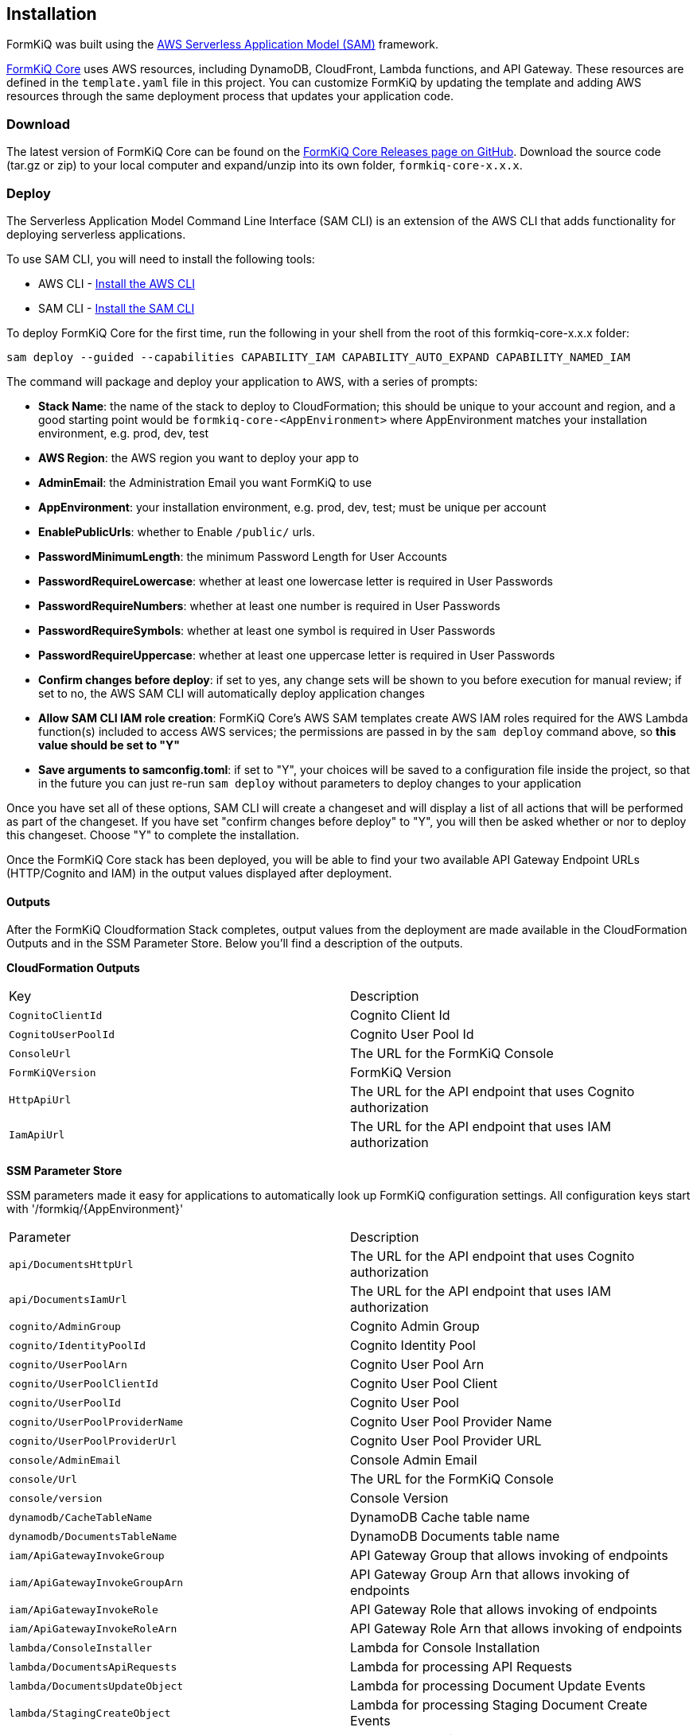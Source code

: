 Installation
------------

FormKiQ was built using the https://aws.amazon.com/serverless/sam[AWS Serverless Application Model (SAM)] framework.

https://github.com/formkiq/formkiq-core[FormKiQ Core] uses AWS resources, including DynamoDB, CloudFront, Lambda functions, and API Gateway. These resources are defined in the `template.yaml` file in this project. You can customize FormKiQ by updating the template and adding AWS resources through the same deployment process that updates your application code.

=== Download

The latest version of FormKiQ Core can be found on the https://github.com/formkiq/formkiq-core/releases[FormKiQ Core Releases page on GitHub]. Download the source code (tar.gz or zip) to your local computer and expand/unzip into its own folder, `formkiq-core-x.x.x`.

=== Deploy

The Serverless Application Model Command Line Interface (SAM CLI) is an extension of the AWS CLI that adds functionality for deploying serverless applications.

To use SAM CLI, you will need to install the following tools:

* AWS CLI - https://aws.amazon.com/cli[Install the AWS CLI]
* SAM CLI - https://docs.aws.amazon.com/serverless-application-model/latest/developerguide/serverless-sam-cli-install.html[Install the SAM CLI]

To deploy FormKiQ Core for the first time, run the following in your shell from the root of this formkiq-core-x.x.x folder:

```bash
sam deploy --guided --capabilities CAPABILITY_IAM CAPABILITY_AUTO_EXPAND CAPABILITY_NAMED_IAM
```

The command will package and deploy your application to AWS, with a series of prompts:

* **Stack Name**: the name of the stack to deploy to CloudFormation; this should be unique to your account and region, and a good starting point would be `formkiq-core-&lt;AppEnvironment&gt;` where AppEnvironment matches your installation environment, e.g. prod, dev, test
* **AWS Region**: the AWS region you want to deploy your app to
* **AdminEmail**: the Administration Email you want FormKiQ to use
* **AppEnvironment**: your installation environment, e.g. prod, dev, test; must be unique per account
* **EnablePublicUrls**: whether to Enable `/public/` urls.
* **PasswordMinimumLength**: the minimum Password Length for User Accounts
* **PasswordRequireLowercase**: whether at least one lowercase letter is required in User Passwords
* **PasswordRequireNumbers**: whether at least one number is required in User Passwords
* **PasswordRequireSymbols**: whether at least one symbol is required in User Passwords
* **PasswordRequireUppercase**: whether at least one uppercase letter is required in User Passwords
* **Confirm changes before deploy**: if set to yes, any change sets will be shown to you before execution for manual review; if set to no, the AWS SAM CLI will automatically deploy application changes
* **Allow SAM CLI IAM role creation**: FormKiQ Core's AWS SAM templates create AWS IAM roles required for the AWS Lambda function(s) included to access AWS services; the permissions are passed in by the `sam deploy` command above, so **this value should be set to "Y"**
* **Save arguments to samconfig.toml**: if set to "Y", your choices will be saved to a configuration file inside the project, so that in the future you can just re-run `sam deploy` without parameters to deploy changes to your application

Once you have set all of these options, SAM CLI will create a changeset and will display a list of all actions that will be performed as part of the changeset. If you have set "confirm changes before deploy" to "Y", you will then be asked whether or nor to deploy this changeset. Choose "Y" to complete the installation.

Once the FormKiQ Core stack has been deployed, you will be able to find your two available API Gateway Endpoint URLs (HTTP/Cognito and IAM) in the output values displayed after deployment.

==== Outputs

After the FormKiQ Cloudformation Stack completes, output values from the deployment are made available in the CloudFormation Outputs and in the SSM Parameter Store. Below you'll find a description of the outputs.

**CloudFormation Outputs**

|=======================================================================
| Key | Description                
| `CognitoClientId` | Cognito Client Id
| `CognitoUserPoolId` | Cognito User Pool Id
| `ConsoleUrl` | The URL for the FormKiQ Console
| `FormKiQVersion` | FormKiQ Version
| `HttpApiUrl` | The URL for the API endpoint that uses Cognito authorization
| `IamApiUrl` | The URL for the API endpoint that uses IAM authorization
|=======================================================================

**SSM Parameter Store**

SSM parameters made it easy for applications to automatically look up FormKiQ configuration settings. All configuration keys start with '/formkiq/{AppEnvironment}'

|=======================================================================
| Parameter | Description                
| `api/DocumentsHttpUrl` | The URL for the API endpoint that uses Cognito authorization
| `api/DocumentsIamUrl` | The URL for the API endpoint that uses IAM authorization
| `cognito/AdminGroup` | Cognito Admin Group
| `cognito/IdentityPoolId` | Cognito Identity Pool
| `cognito/UserPoolArn` | Cognito User Pool Arn
| `cognito/UserPoolClientId` | Cognito User Pool Client
| `cognito/UserPoolId` | Cognito User Pool
| `cognito/UserPoolProviderName` | Cognito User Pool Provider Name
| `cognito/UserPoolProviderUrl` | Cognito User Pool Provider URL
| `console/AdminEmail` | Console Admin Email
| `console/Url` | The URL for the FormKiQ Console
| `console/version` | Console Version
| `dynamodb/CacheTableName` | DynamoDB Cache table name
| `dynamodb/DocumentsTableName` | DynamoDB Documents table name
| `iam/ApiGatewayInvokeGroup` | API Gateway Group that allows invoking of endpoints
| `iam/ApiGatewayInvokeGroupArn` | API Gateway Group Arn that allows invoking of endpoints
| `iam/ApiGatewayInvokeRole` | API Gateway Role that allows invoking of endpoints
| `iam/ApiGatewayInvokeRoleArn` | API Gateway Role Arn that allows invoking of endpoints
| `lambda/ConsoleInstaller` | Lambda for Console Installation
| `lambda/DocumentsApiRequests` | Lambda for processing API Requests
| `lambda/DocumentsUpdateObject` | Lambda for processing Document Update Events
| `lambda/StagingCreateObject` | Lambda for processing Staging Document Create Events
| `region` | Deployment Region
| `s3/Console` | Console S3 Bucket
| `s3/ConsoleArn` | Console S3 Bucket Arn
| `s3/ConsoleDomainName` | Console S3 Bucket Domain Name
| `s3/ConsoleRegionalDomainName` | Console S3 Bucket Regional Domain Name
| `s3/DocumentsS3Bucket` | Documents S3 Bucket Name
| `s3/DocumentsStageS3Bucket` | Documents Staging S3 Bucket Name
| `sns/SnsDocumentsCreateEventTopicArn` | SNS Topic for Document Create Events
| `sns/SnsDocumentsDeleteEventTopicArn` | SNS Topic for Document Delete Events
| `sns/SnsDocumentsUpdateEventTopicArn` | SNS Topic for Document Update Events
| `sqs/DocumentsUpdateArn` | SQS ARN for processing Document Update Events  
| `sqs/DocumentsUpdateUrl` | SQS URL for processing Document Update Events
| `version` | FormKiQ Stacks Version
|=======================================================================

=== Uninstall

FormKiQ uses https://aws.amazon.com/cloudformation[AWS CloudFormation] to provision all resources. Uninstalling FormKiQ is as easy as logging into the https://us-east-1.console.aws.amazon.com/cloudformation/home[AWS CloudFormation Console] and deleting the `formkiq-core` stack.

Alternatively, you can use the AWS CLI. Assuming you used the suggested stack name (formkiq-core-&lt;AppEnvironment&gt;) for the stack name, you can run the following:

```bash
aws cloudformation delete-stack --stack-name formkiq-core-&lt;AppEnvironment&gt;
```

=== Upgrading

FormKiQ is designed to be N-1 compatible for updates, with automatic upgrades of database schema and other components whenever possible.
